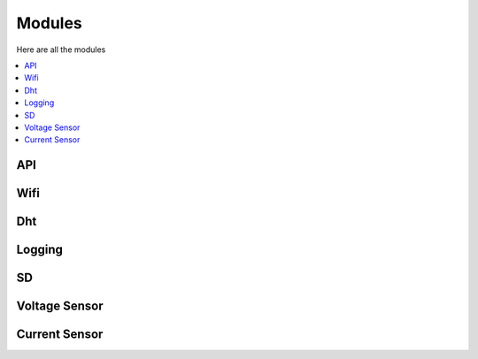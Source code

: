 =======
Modules
=======

Here are all the modules

.. contents:: :local:
    :depth: 2

API
---

.. doxygenclass:: api_lib
    :members:

Wifi
----

.. doxygenclass:: wifi_connection
    :members:

Dht
---

.. doxygenclass:: DHTSensor
    :members:

Logging
-------

.. doxygenclass:: myLogger
    :members:

SD
--

.. doxygenclass:: SDCustom
    :members:

Voltage Sensor
--------------

.. doxygenclass:: VoltageSensor
    :members:

Current Sensor
--------------

.. doxygenclass:: CurrentSensor
    :members:
